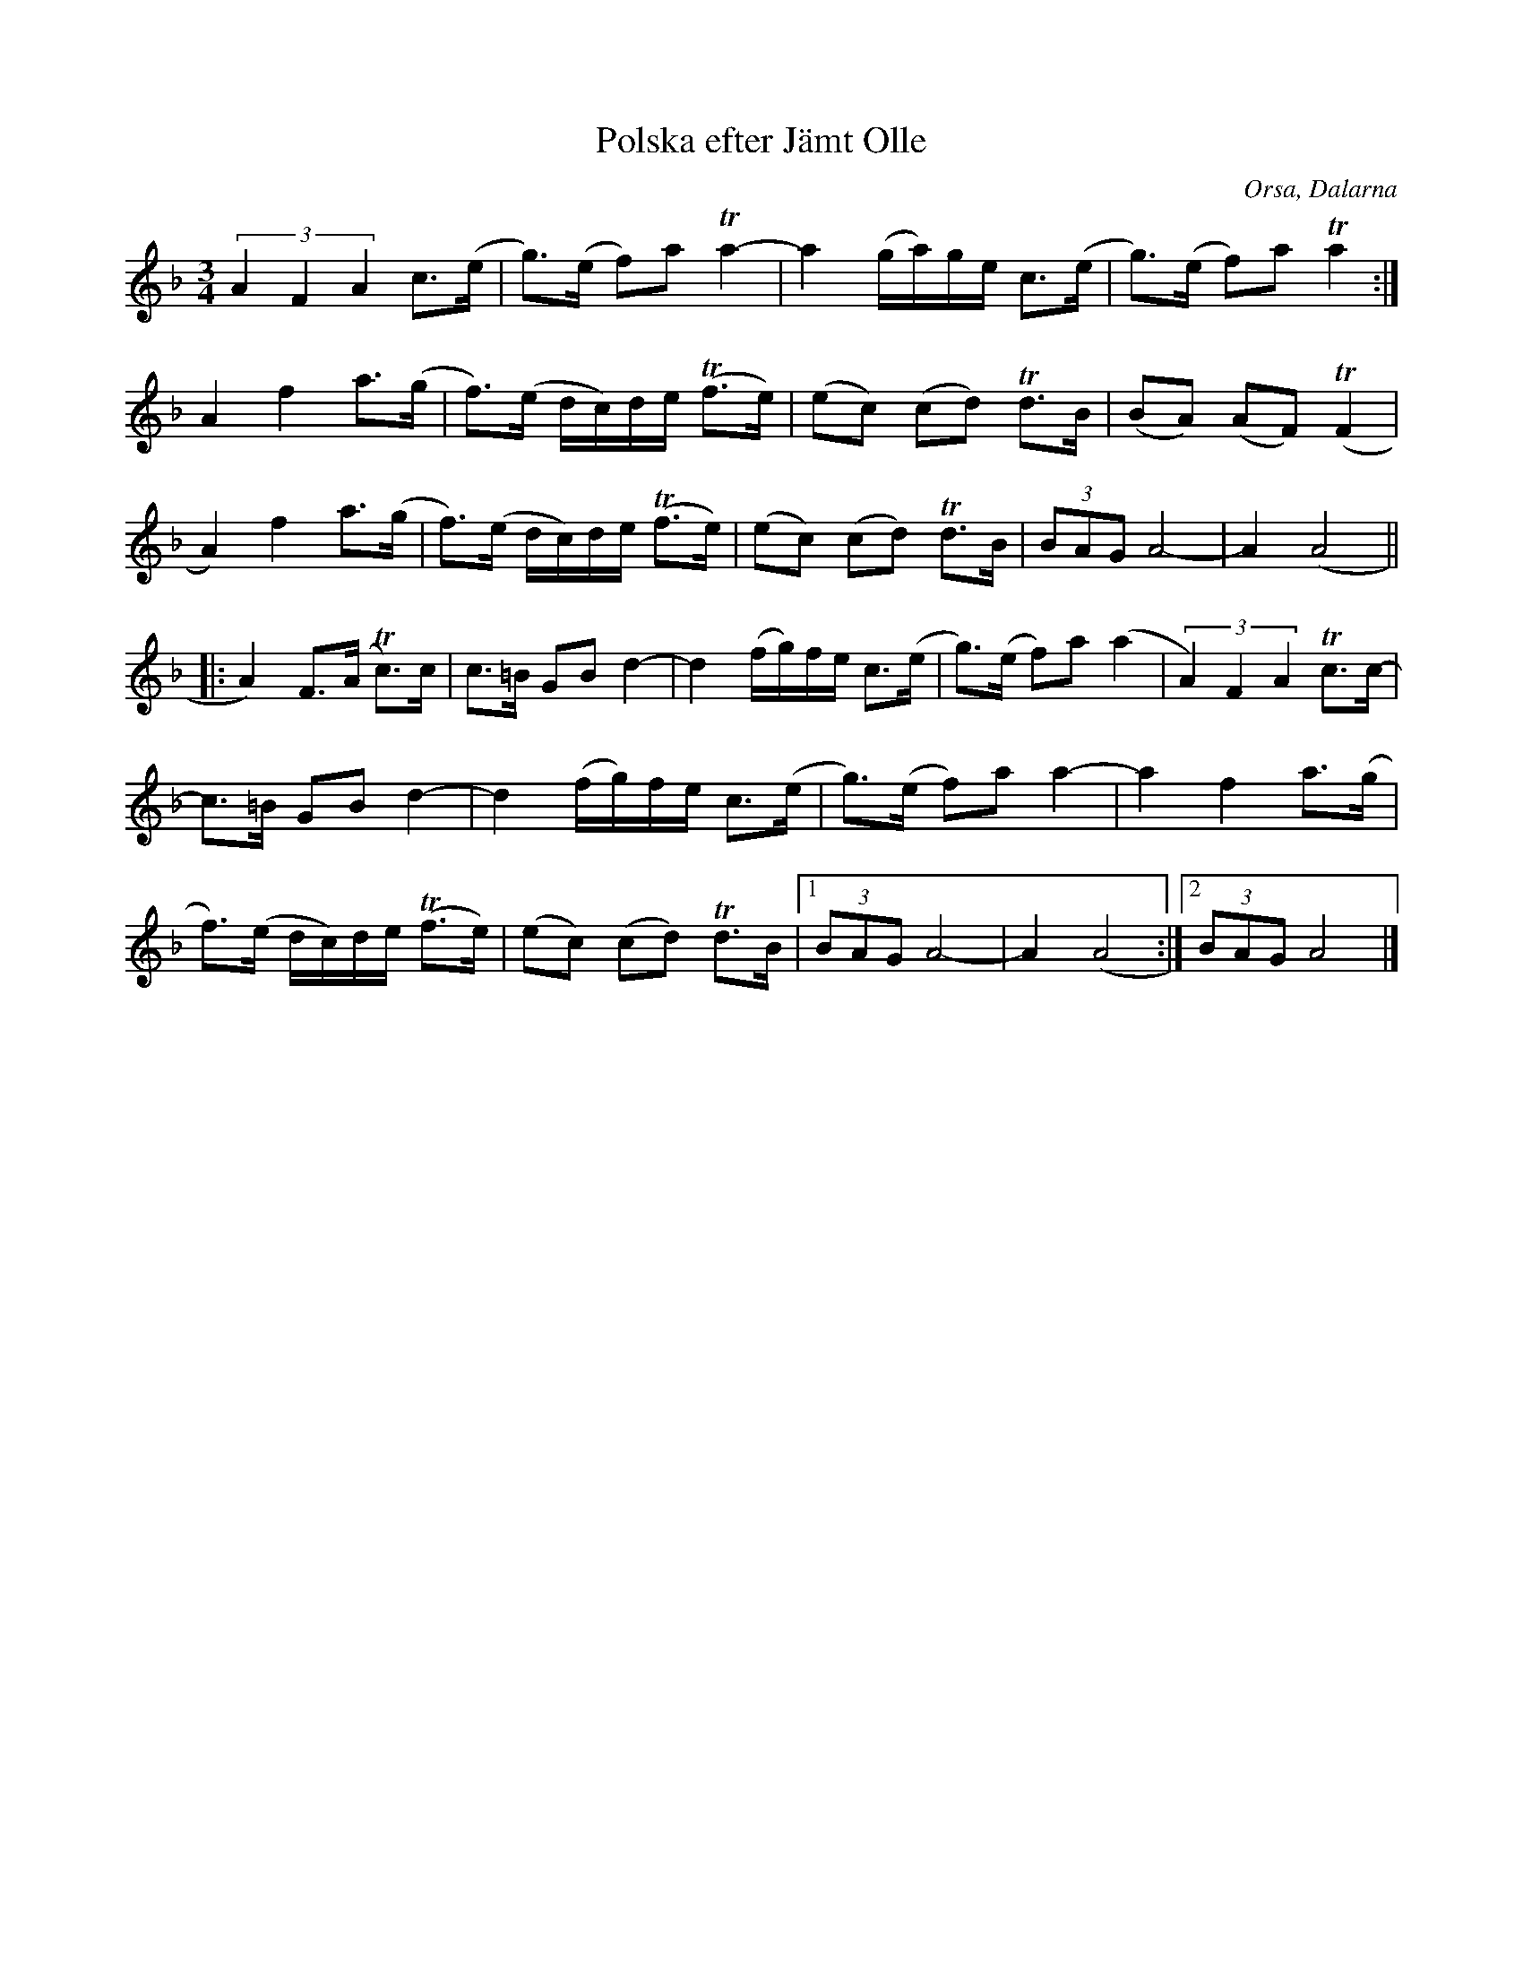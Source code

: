 %%abc-charset utf-8

X:2168
T:Polska efter Jämt Olle
S:Efter Björn Ståbi
S:Efter Jämt Olle
D:Sonet CD (014-241-2) #1 Folk Tunes from Dalarna
Z:Karen Myers (#2168)
Z:Upptecknad 10/2003
M:3/4
L:1/8
R:Polska
O:Orsa, Dalarna
K:F
(3A2 F2 A2 c>(e | g>)(e f)aTa2- | a2 (g/a/)g/e/ c>(e | g>)(e f)aTa2 :|
A2 f2 a>(g | f>)(e d/c/)d/e/ (Tf>e) | (ec) (cd) Td>B | (BA) (AF)(TF2 |
A2) f2 a>(g | f>)(e d/c/)d/e/ (Tf>e) | (ec) (cd) Td>B | (3BAGA4- | A2 (A4 ||
|: A2) F>(A Tc>)c | c>=B GBd2- | d2 (f/g/)f/e/ c>(e | g>)(e f)a(a2 | (3A2) F2 A2 Tc>c- |
c>=B GBd2- | d2 (f/g/)f/e/ c>(e | g>)(e f)aa2- | a2 f2 a>(g |
f>)(e d/c/)d/e/ (Tf>e) | (ec) (cd) Td>B |1 (3BAGA4- | A2 (A4 :|2 (3BAGA4 |]

